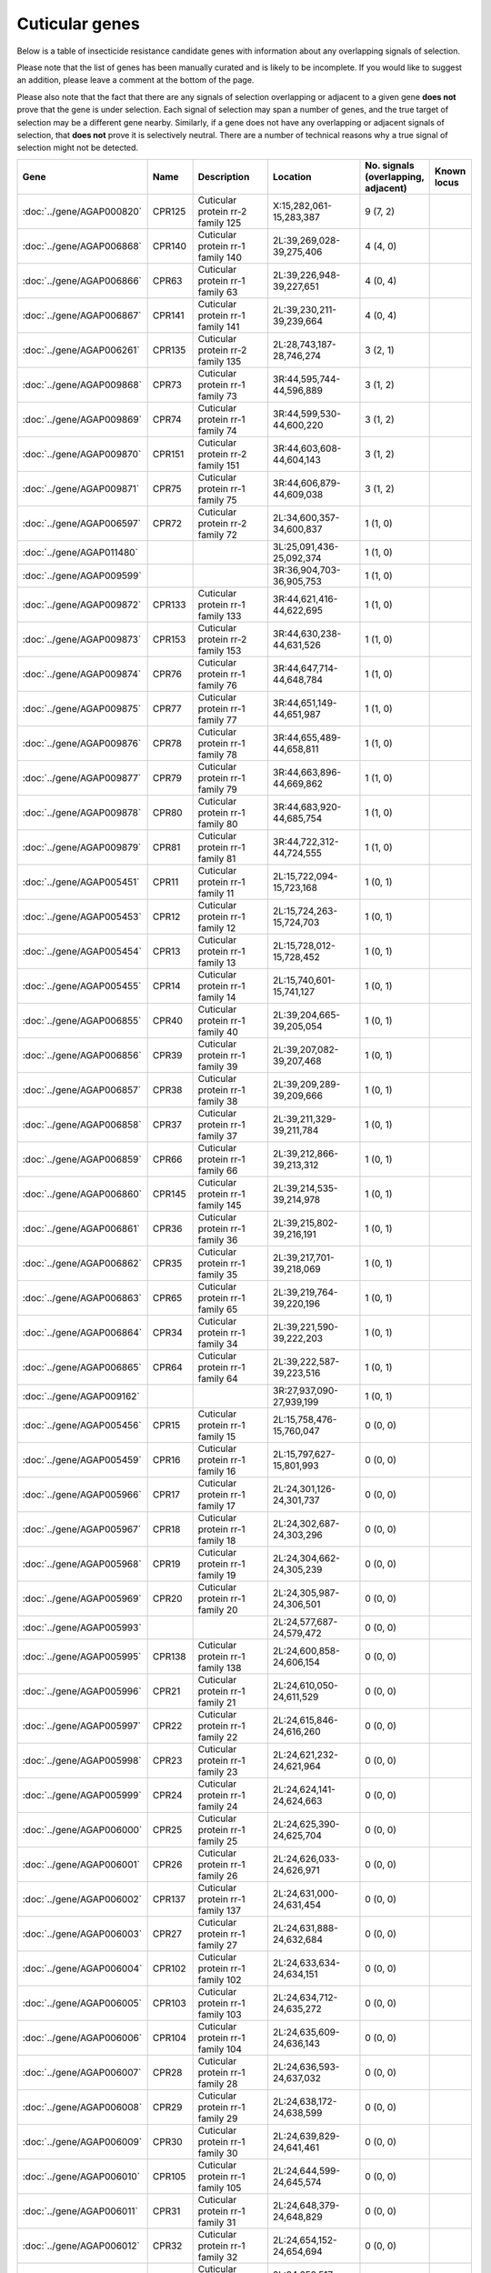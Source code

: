 

Cuticular genes
===============

Below is a table of insecticide resistance candidate genes with information about any
overlapping signals of selection.

Please note that the list of genes has been manually
curated and is likely to be incomplete. If you would like to suggest an addition, please
leave a comment at the bottom of the page.

Please also note that the fact that there are any signals of selection overlapping or
adjacent to a given gene **does not** prove that the gene is under selection. Each signal of
selection may span a number of genes, and the true target of selection may be a
different gene nearby. Similarly, if a gene does not have any overlapping or adjacent
signals of selection, that **does not** prove it is selectively neutral. There are a
number of technical reasons why a true signal of selection might not be detected.

.. cssclass:: table-hover
.. list-table::
    :widths: 10, 10, 40, 20, 10, 10
    :header-rows: 1

    * - Gene
      - Name
      - Description
      - Location
      - No. signals (overlapping, adjacent)
      - Known locus
    * - :doc:`../gene/AGAP000820`
      - CPR125
      - Cuticular protein rr-2 family 125
      - X:15,282,061-15,283,387
      - 9 (7, 2)
      - 
    * - :doc:`../gene/AGAP006868`
      - CPR140
      - Cuticular protein rr-1 family 140
      - 2L:39,269,028-39,275,406
      - 4 (4, 0)
      - 
    * - :doc:`../gene/AGAP006866`
      - CPR63
      - Cuticular protein rr-1 family 63
      - 2L:39,226,948-39,227,651
      - 4 (0, 4)
      - 
    * - :doc:`../gene/AGAP006867`
      - CPR141
      - Cuticular protein rr-1 family 141
      - 2L:39,230,211-39,239,664
      - 4 (0, 4)
      - 
    * - :doc:`../gene/AGAP006261`
      - CPR135
      - Cuticular protein rr-2 family 135
      - 2L:28,743,187-28,746,274
      - 3 (2, 1)
      - 
    * - :doc:`../gene/AGAP009868`
      - CPR73
      - Cuticular protein rr-1 family 73
      - 3R:44,595,744-44,596,889
      - 3 (1, 2)
      - 
    * - :doc:`../gene/AGAP009869`
      - CPR74
      - Cuticular protein rr-1 family 74
      - 3R:44,599,530-44,600,220
      - 3 (1, 2)
      - 
    * - :doc:`../gene/AGAP009870`
      - CPR151
      - Cuticular protein rr-2 family 151
      - 3R:44,603,608-44,604,143
      - 3 (1, 2)
      - 
    * - :doc:`../gene/AGAP009871`
      - CPR75
      - Cuticular protein rr-1 family 75
      - 3R:44,606,879-44,609,038
      - 3 (1, 2)
      - 
    * - :doc:`../gene/AGAP006597`
      - CPR72
      - Cuticular protein rr-2 family 72
      - 2L:34,600,357-34,600,837
      - 1 (1, 0)
      - 
    * - :doc:`../gene/AGAP011480`
      - 
      - 
      - 3L:25,091,436-25,092,374
      - 1 (1, 0)
      - 
    * - :doc:`../gene/AGAP009599`
      - 
      - 
      - 3R:36,904,703-36,905,753
      - 1 (1, 0)
      - 
    * - :doc:`../gene/AGAP009872`
      - CPR133
      - Cuticular protein rr-1 family 133
      - 3R:44,621,416-44,622,695
      - 1 (1, 0)
      - 
    * - :doc:`../gene/AGAP009873`
      - CPR153
      - Cuticular protein rr-2 family 153
      - 3R:44,630,238-44,631,526
      - 1 (1, 0)
      - 
    * - :doc:`../gene/AGAP009874`
      - CPR76
      - Cuticular protein rr-1 family 76
      - 3R:44,647,714-44,648,784
      - 1 (1, 0)
      - 
    * - :doc:`../gene/AGAP009875`
      - CPR77
      - Cuticular protein rr-1 family 77
      - 3R:44,651,149-44,651,987
      - 1 (1, 0)
      - 
    * - :doc:`../gene/AGAP009876`
      - CPR78
      - Cuticular protein rr-1 family 78
      - 3R:44,655,489-44,658,811
      - 1 (1, 0)
      - 
    * - :doc:`../gene/AGAP009877`
      - CPR79
      - Cuticular protein rr-1 family 79
      - 3R:44,663,896-44,669,862
      - 1 (1, 0)
      - 
    * - :doc:`../gene/AGAP009878`
      - CPR80
      - Cuticular protein rr-1 family 80
      - 3R:44,683,920-44,685,754
      - 1 (1, 0)
      - 
    * - :doc:`../gene/AGAP009879`
      - CPR81
      - Cuticular protein rr-1 family 81
      - 3R:44,722,312-44,724,555
      - 1 (1, 0)
      - 
    * - :doc:`../gene/AGAP005451`
      - CPR11
      - Cuticular protein rr-1 family 11
      - 2L:15,722,094-15,723,168
      - 1 (0, 1)
      - 
    * - :doc:`../gene/AGAP005453`
      - CPR12
      - Cuticular protein rr-1 family 12
      - 2L:15,724,263-15,724,703
      - 1 (0, 1)
      - 
    * - :doc:`../gene/AGAP005454`
      - CPR13
      - Cuticular protein rr-1 family 13
      - 2L:15,728,012-15,728,452
      - 1 (0, 1)
      - 
    * - :doc:`../gene/AGAP005455`
      - CPR14
      - Cuticular protein rr-1 family 14
      - 2L:15,740,601-15,741,127
      - 1 (0, 1)
      - 
    * - :doc:`../gene/AGAP006855`
      - CPR40
      - Cuticular protein rr-1 family 40
      - 2L:39,204,665-39,205,054
      - 1 (0, 1)
      - 
    * - :doc:`../gene/AGAP006856`
      - CPR39
      - Cuticular protein rr-1 family 39
      - 2L:39,207,082-39,207,468
      - 1 (0, 1)
      - 
    * - :doc:`../gene/AGAP006857`
      - CPR38
      - Cuticular protein rr-1 family 38
      - 2L:39,209,289-39,209,666
      - 1 (0, 1)
      - 
    * - :doc:`../gene/AGAP006858`
      - CPR37
      - Cuticular protein rr-1 family 37
      - 2L:39,211,329-39,211,784
      - 1 (0, 1)
      - 
    * - :doc:`../gene/AGAP006859`
      - CPR66
      - Cuticular protein rr-1 family 66
      - 2L:39,212,866-39,213,312
      - 1 (0, 1)
      - 
    * - :doc:`../gene/AGAP006860`
      - CPR145
      - Cuticular protein rr-1 family 145
      - 2L:39,214,535-39,214,978
      - 1 (0, 1)
      - 
    * - :doc:`../gene/AGAP006861`
      - CPR36
      - Cuticular protein rr-1 family 36
      - 2L:39,215,802-39,216,191
      - 1 (0, 1)
      - 
    * - :doc:`../gene/AGAP006862`
      - CPR35
      - Cuticular protein rr-1 family 35
      - 2L:39,217,701-39,218,069
      - 1 (0, 1)
      - 
    * - :doc:`../gene/AGAP006863`
      - CPR65
      - Cuticular protein rr-1 family 65
      - 2L:39,219,764-39,220,196
      - 1 (0, 1)
      - 
    * - :doc:`../gene/AGAP006864`
      - CPR34
      - Cuticular protein rr-1 family 34
      - 2L:39,221,590-39,222,203
      - 1 (0, 1)
      - 
    * - :doc:`../gene/AGAP006865`
      - CPR64
      - Cuticular protein rr-1 family 64
      - 2L:39,222,587-39,223,516
      - 1 (0, 1)
      - 
    * - :doc:`../gene/AGAP009162`
      - 
      - 
      - 3R:27,937,090-27,939,199
      - 1 (0, 1)
      - 
    * - :doc:`../gene/AGAP005456`
      - CPR15
      - Cuticular protein rr-1 family 15
      - 2L:15,758,476-15,760,047
      - 0 (0, 0)
      - 
    * - :doc:`../gene/AGAP005459`
      - CPR16
      - Cuticular protein rr-1 family 16
      - 2L:15,797,627-15,801,993
      - 0 (0, 0)
      - 
    * - :doc:`../gene/AGAP005966`
      - CPR17
      - Cuticular protein rr-1 family 17
      - 2L:24,301,126-24,301,737
      - 0 (0, 0)
      - 
    * - :doc:`../gene/AGAP005967`
      - CPR18
      - Cuticular protein rr-1 family 18
      - 2L:24,302,687-24,303,296
      - 0 (0, 0)
      - 
    * - :doc:`../gene/AGAP005968`
      - CPR19
      - Cuticular protein rr-1 family 19
      - 2L:24,304,662-24,305,239
      - 0 (0, 0)
      - 
    * - :doc:`../gene/AGAP005969`
      - CPR20
      - Cuticular protein rr-1 family 20
      - 2L:24,305,987-24,306,501
      - 0 (0, 0)
      - 
    * - :doc:`../gene/AGAP005993`
      - 
      - 
      - 2L:24,577,687-24,579,472
      - 0 (0, 0)
      - 
    * - :doc:`../gene/AGAP005995`
      - CPR138
      - Cuticular protein rr-1 family 138
      - 2L:24,600,858-24,606,154
      - 0 (0, 0)
      - 
    * - :doc:`../gene/AGAP005996`
      - CPR21
      - Cuticular protein rr-1 family 21
      - 2L:24,610,050-24,611,529
      - 0 (0, 0)
      - 
    * - :doc:`../gene/AGAP005997`
      - CPR22
      - Cuticular protein rr-1 family 22
      - 2L:24,615,846-24,616,260
      - 0 (0, 0)
      - 
    * - :doc:`../gene/AGAP005998`
      - CPR23
      - Cuticular protein rr-1 family 23
      - 2L:24,621,232-24,621,964
      - 0 (0, 0)
      - 
    * - :doc:`../gene/AGAP005999`
      - CPR24
      - Cuticular protein rr-1 family 24
      - 2L:24,624,141-24,624,663
      - 0 (0, 0)
      - 
    * - :doc:`../gene/AGAP006000`
      - CPR25
      - Cuticular protein rr-1 family 25
      - 2L:24,625,390-24,625,704
      - 0 (0, 0)
      - 
    * - :doc:`../gene/AGAP006001`
      - CPR26
      - Cuticular protein rr-1 family 26
      - 2L:24,626,033-24,626,971
      - 0 (0, 0)
      - 
    * - :doc:`../gene/AGAP006002`
      - CPR137
      - Cuticular protein rr-1 family 137
      - 2L:24,631,000-24,631,454
      - 0 (0, 0)
      - 
    * - :doc:`../gene/AGAP006003`
      - CPR27
      - Cuticular protein rr-1 family 27
      - 2L:24,631,888-24,632,684
      - 0 (0, 0)
      - 
    * - :doc:`../gene/AGAP006004`
      - CPR102
      - Cuticular protein rr-1 family 102
      - 2L:24,633,634-24,634,151
      - 0 (0, 0)
      - 
    * - :doc:`../gene/AGAP006005`
      - CPR103
      - Cuticular protein rr-1 family 103
      - 2L:24,634,712-24,635,272
      - 0 (0, 0)
      - 
    * - :doc:`../gene/AGAP006006`
      - CPR104
      - Cuticular protein rr-1 family 104
      - 2L:24,635,609-24,636,143
      - 0 (0, 0)
      - 
    * - :doc:`../gene/AGAP006007`
      - CPR28
      - Cuticular protein rr-1 family 28
      - 2L:24,636,593-24,637,032
      - 0 (0, 0)
      - 
    * - :doc:`../gene/AGAP006008`
      - CPR29
      - Cuticular protein rr-1 family 29
      - 2L:24,638,172-24,638,599
      - 0 (0, 0)
      - 
    * - :doc:`../gene/AGAP006009`
      - CPR30
      - Cuticular protein rr-1 family 30
      - 2L:24,639,829-24,641,461
      - 0 (0, 0)
      - 
    * - :doc:`../gene/AGAP006010`
      - CPR105
      - Cuticular protein rr-1 family 105
      - 2L:24,644,599-24,645,574
      - 0 (0, 0)
      - 
    * - :doc:`../gene/AGAP006011`
      - CPR31
      - Cuticular protein rr-1 family 31
      - 2L:24,648,379-24,648,829
      - 0 (0, 0)
      - 
    * - :doc:`../gene/AGAP006012`
      - CPR32
      - Cuticular protein rr-1 family 32
      - 2L:24,654,152-24,654,694
      - 0 (0, 0)
      - 
    * - :doc:`../gene/AGAP006013`
      - CPR33
      - Cuticular protein rr-1 family 33
      - 2L:24,658,517-24,659,081
      - 0 (0, 0)
      - 
    * - :doc:`../gene/AGAP006095`
      - CPR106
      - Cuticular protein rr-1 family 106
      - 2L:26,615,393-26,616,178
      - 0 (0, 0)
      - 
    * - :doc:`../gene/AGAP013248`
      - CPR139
      - Cuticular protein rr-2 family 139
      - 2L:29,525,422-29,530,487
      - 0 (0, 0)
      - 
    * - :doc:`../gene/AGAP006283`
      - CPR70
      - Cuticular protein rr-2 family 70
      - 2L:29,534,322-29,535,616
      - 0 (0, 0)
      - 
    * - :doc:`../gene/AGAP006321`
      - CPR71
      - Cuticular protein rr-2 family 71
      - 2L:29,573,241-29,574,367
      - 0 (0, 0)
      - 
    * - :doc:`../gene/AGAP006369`
      - CPR144
      - Cuticular protein rr-2 family 144
      - 2L:30,553,004-30,556,554
      - 0 (0, 0)
      - 
    * - :doc:`../gene/AGAP006370`
      - 
      - 
      - 2L:30,558,725-30,561,591
      - 0 (0, 0)
      - 
    * - :doc:`../gene/AGAP006497`
      - CPR134
      - Cuticular protein rr-2 family 134
      - 2L:33,052,163-33,062,575
      - 0 (0, 0)
      - 
    * - :doc:`../gene/AGAP006828`
      - CPR60
      - Cuticular protein rr-1 family 60
      - 2L:39,050,620-39,053,268
      - 0 (0, 0)
      - 
    * - :doc:`../gene/AGAP006829`
      - CPR59
      - Cuticular protein rr-1 family 59
      - 2L:39,074,233-39,077,008
      - 0 (0, 0)
      - 
    * - :doc:`../gene/AGAP006830`
      - CPR58
      - Cuticular protein rr-1 family 58
      - 2L:39,087,872-39,093,776
      - 0 (0, 0)
      - 
    * - :doc:`../gene/AGAP006831`
      - CPR57
      - Cuticular protein rr-1 family 57
      - 2L:39,110,972-39,111,693
      - 0 (0, 0)
      - 
    * - :doc:`../gene/AGAP006833`
      - CPR56
      - Cuticular protein rr-1 family 56
      - 2L:39,116,000-39,116,582
      - 0 (0, 0)
      - 
    * - :doc:`../gene/AGAP006834`
      - CPR69
      - Cuticular protein rr-1 family 69
      - 2L:39,116,981-39,117,868
      - 0 (0, 0)
      - 
    * - :doc:`../gene/AGAP006836`
      - CPR101
      - Cuticular protein rr-1 family 101
      - 2L:39,138,827-39,139,374
      - 0 (0, 0)
      - 
    * - :doc:`../gene/AGAP006837`
      - CPR55
      - Cuticular protein rr-1 family 55
      - 2L:39,151,550-39,152,078
      - 0 (0, 0)
      - 
    * - :doc:`../gene/AGAP006838`
      - CPR68
      - Cuticular protein rr-1 family 68
      - 2L:39,153,888-39,162,819
      - 0 (0, 0)
      - 
    * - :doc:`../gene/AGAP006839`
      - CPR67
      - Cuticular protein rr-1 family 67
      - 2L:39,170,757-39,171,972
      - 0 (0, 0)
      - 
    * - :doc:`../gene/AGAP006840`
      - CPR136
      - Cuticular protein rr-1 family 136
      - 2L:39,174,559-39,175,063
      - 0 (0, 0)
      - 
    * - :doc:`../gene/AGAP006841`
      - CPR54
      - Cuticular protein rr-1 family 54
      - 2L:39,176,561-39,177,057
      - 0 (0, 0)
      - 
    * - :doc:`../gene/AGAP006842`
      - CPR53
      - Cuticular protein rr-1 family 53
      - 2L:39,178,730-39,179,226
      - 0 (0, 0)
      - 
    * - :doc:`../gene/AGAP006843`
      - CPR52
      - Cuticular protein rr-1 family 52
      - 2L:39,181,044-39,181,492
      - 0 (0, 0)
      - 
    * - :doc:`../gene/AGAP006844`
      - CPR51
      - Cuticular protein rr-1 family 51
      - 2L:39,183,142-39,183,638
      - 0 (0, 0)
      - 
    * - :doc:`../gene/AGAP006845`
      - CPR50
      - Cuticular protein rr-1 family 50
      - 2L:39,185,138-39,185,622
      - 0 (0, 0)
      - 
    * - :doc:`../gene/AGAP006846`
      - CPR49
      - Cuticular protein rr-1 family 49
      - 2L:39,186,318-39,186,814
      - 0 (0, 0)
      - 
    * - :doc:`../gene/AGAP006847`
      - CPR48
      - Cuticular protein rr-1 family 48
      - 2L:39,187,823-39,188,287
      - 0 (0, 0)
      - 
    * - :doc:`../gene/AGAP006848`
      - CPR47
      - Cuticular protein rr-1 family 47
      - 2L:39,189,587-39,190,043
      - 0 (0, 0)
      - 
    * - :doc:`../gene/AGAP006849`
      - CPR46
      - Cuticular protein rr-1 family 46
      - 2L:39,192,163-39,192,861
      - 0 (0, 0)
      - 
    * - :doc:`../gene/AGAP006850`
      - CPR45
      - Cuticular protein rr-1 family 45
      - 2L:39,194,109-39,194,498
      - 0 (0, 0)
      - 
    * - :doc:`../gene/AGAP006851`
      - CPR44
      - Cuticular protein rr-1 family 44
      - 2L:39,195,928-39,196,317
      - 0 (0, 0)
      - 
    * - :doc:`../gene/AGAP006852`
      - CPR43
      - Cuticular protein rr-1 family 43
      - 2L:39,198,204-39,198,593
      - 0 (0, 0)
      - 
    * - :doc:`../gene/AGAP006853`
      - CPR42
      - Cuticular protein rr-1 family 42
      - 2L:39,200,923-39,201,294
      - 0 (0, 0)
      - 
    * - :doc:`../gene/AGAP006854`
      - CPR41
      - Cuticular protein rr-1 family 41
      - 2L:39,202,721-39,203,110
      - 0 (0, 0)
      - 
    * - :doc:`../gene/AGAP006931`
      - CPR111
      - Cuticular protein rr-2 family 111
      - 2L:40,110,606-40,111,688
      - 0 (0, 0)
      - 
    * - :doc:`../gene/AGAP007040`
      - CPR61
      - Cuticular protein rr-1 family 61
      - 2L:41,340,737-41,341,351
      - 0 (0, 0)
      - 
    * - :doc:`../gene/AGAP007042`
      - CPR62
      - Cuticular protein rr-1 family 62
      - 2L:41,386,757-41,387,540
      - 0 (0, 0)
      - 
    * - :doc:`../gene/AGAP001664`
      - CPR1
      - Cuticular protein rr-2 family 1
      - 2R:7,639,417-7,640,126
      - 0 (0, 0)
      - 
    * - :doc:`../gene/AGAP001665`
      - CPR2
      - Cuticular protein rr-2 family 2
      - 2R:7,642,571-7,643,437
      - 0 (0, 0)
      - 
    * - :doc:`../gene/AGAP001666`
      - CPR3
      - Cuticular protein rr-2 family 3
      - 2R:7,645,435-7,646,297
      - 0 (0, 0)
      - 
    * - :doc:`../gene/AGAP001667`
      - CPR4
      - Cuticular protein rr-2 family 4
      - 2R:7,648,891-7,649,756
      - 0 (0, 0)
      - 
    * - :doc:`../gene/AGAP001668`
      - CPR5
      - Cuticular protein rr-2 family 5
      - 2R:7,651,641-7,652,462
      - 0 (0, 0)
      - 
    * - :doc:`../gene/AGAP001669`
      - CPR6
      - Cuticular protein rr-2 family 6
      - 2R:7,656,373-7,657,277
      - 0 (0, 0)
      - 
    * - :doc:`../gene/AGAP002612`
      - CPR7
      - Cuticular protein rr-1 family 7
      - 2R:24,141,504-24,141,978
      - 0 (0, 0)
      - 
    * - :doc:`../gene/AGAP002613`
      - CPR8
      - Cuticular protein rr-1 family 8
      - 2R:24,143,091-24,143,991
      - 0 (0, 0)
      - 
    * - :doc:`../gene/AGAP002726`
      - CPR9
      - Cuticular protein rr-1 family 9
      - 2R:26,282,085-26,283,004
      - 0 (0, 0)
      - 
    * - :doc:`../gene/AGAP002994`
      - CPR10
      - Cuticular protein rr-2 family 10
      - 2R:30,716,523-30,717,472
      - 0 (0, 0)
      - 
    * - :doc:`../gene/AGAP003037`
      - 
      - 
      - 2R:31,282,989-31,291,664
      - 0 (0, 0)
      - 
    * - :doc:`../gene/AGAP003375`
      - CPR114
      - Cuticular protein rr-2 family 114
      - 2R:37,163,718-37,164,578
      - 0 (0, 0)
      - 
    * - :doc:`../gene/AGAP003377`
      - CPR115
      - Cuticular protein rr-2 family 115
      - 2R:37,169,887-37,170,669
      - 0 (0, 0)
      - 
    * - :doc:`../gene/AGAP003378`
      - CPR116
      - Cuticular protein rr-2 family 116
      - 2R:37,170,950-37,171,841
      - 0 (0, 0)
      - 
    * - :doc:`../gene/AGAP003379`
      - CPR117
      - Cuticular protein rr-2 family 117
      - 2R:37,176,050-37,176,719
      - 0 (0, 0)
      - 
    * - :doc:`../gene/AGAP003380`
      - CPR118
      - Cuticular protein rr-2 family 118
      - 2R:37,179,808-37,180,612
      - 0 (0, 0)
      - 
    * - :doc:`../gene/AGAP003381`
      - CPR119
      - Cuticular protein rr-2 family 119
      - 2R:37,183,145-37,183,908
      - 0 (0, 0)
      - 
    * - :doc:`../gene/AGAP003382`
      - CPR120
      - Cuticular protein rr-2 family 120
      - 2R:37,186,542-37,187,284
      - 0 (0, 0)
      - 
    * - :doc:`../gene/AGAP003383`
      - CPR121
      - Cuticular protein rr-2 family 121
      - 2R:37,191,409-37,192,172
      - 0 (0, 0)
      - 
    * - :doc:`../gene/AGAP003384`
      - CPR122
      - Cuticular protein rr-2 family 122
      - 2R:37,194,861-37,195,642
      - 0 (0, 0)
      - 
    * - :doc:`../gene/AGAP003385`
      - CPR123
      - Cuticular protein rr-2 family 123
      - 2R:37,198,552-37,199,210
      - 0 (0, 0)
      - 
    * - :doc:`../gene/AGAP003390`
      - CPR124
      - Cuticular protein rr-2 family 124
      - 2R:37,233,314-37,234,810
      - 0 (0, 0)
      - 
    * - :doc:`../gene/AGAP010369`
      - CPR112
      - Cuticular protein rr-2 family 112
      - 3L:2,279,614-2,280,171
      - 0 (0, 0)
      - 
    * - :doc:`../gene/AGAP010717`
      - CPR143
      - Cuticular protein rr-2 family 143
      - 3L:8,939,373-8,941,390
      - 0 (0, 0)
      - 
    * - :doc:`../gene/AGAP010848`
      - 
      - 
      - 3L:11,964,898-11,967,393
      - 0 (0, 0)
      - 
    * - :doc:`../gene/AGAP010887`
      - CPR113
      - Cuticular protein rr-2 family 113
      - 3L:12,573,817-12,576,196
      - 0 (0, 0)
      - 
    * - :doc:`../gene/AGAP028413`
      - 
      - 
      - 3L:24,946,677-24,947,297
      - 0 (0, 0)
      - 
    * - :doc:`../gene/AGAP011505`
      - 
      - 
      - 3L:25,724,163-25,726,719
      - 0 (0, 0)
      - 
    * - :doc:`../gene/AGAP011506`
      - 
      - 
      - 3L:25,745,946-25,746,610
      - 0 (0, 0)
      - 
    * - :doc:`../gene/AGAP007980`
      - CPCFC1
      - Cuticular protein cpcfc family (cpcfc1)
      - 3R:3,648,524-3,649,937
      - 0 (0, 0)
      - 
    * - :doc:`../gene/AGAP008960`
      - CPR110
      - Cuticular protein rr-2 family 110
      - 3R:22,056,035-22,057,957
      - 0 (0, 0)
      - 
    * - :doc:`../gene/AGAP010095`
      - CPR82
      - Cuticular protein rr-2 family 82
      - 3R:49,072,001-49,072,921
      - 0 (0, 0)
      - 
    * - :doc:`../gene/AGAP010097`
      - CPR107
      - Cuticular protein rr-2 family 107
      - 3R:49,126,660-49,127,265
      - 0 (0, 0)
      - 
    * - :doc:`../gene/AGAP010098`
      - CPR83
      - Cuticular protein rr-2 family 83
      - 3R:49,131,810-49,132,540
      - 0 (0, 0)
      - 
    * - :doc:`../gene/AGAP010099`
      - CPR108
      - Cuticular protein rr-2 family 108
      - 3R:49,136,221-49,136,690
      - 0 (0, 0)
      - 
    * - :doc:`../gene/AGAP010100`
      - CPR84
      - Cuticular protein rr-2 family 84
      - 3R:49,137,589-49,138,196
      - 0 (0, 0)
      - 
    * - :doc:`../gene/AGAP010101`
      - CPR85
      - Cuticular protein rr-2 family 85
      - 3R:49,142,195-49,142,795
      - 0 (0, 0)
      - 
    * - :doc:`../gene/AGAP013367`
      - CPR155
      - Cuticular protein rr-2 family 155
      - 3R:49,143,471-49,143,926
      - 0 (0, 0)
      - 
    * - :doc:`../gene/AGAP010102`
      - CPR148
      - Cuticular protein rr-2 family 148
      - 3R:49,145,852-49,147,426
      - 0 (0, 0)
      - 
    * - :doc:`../gene/AGAP010103`
      - CPR86
      - Cuticular protein rr-2 family 86
      - 3R:49,150,129-49,150,590
      - 0 (0, 0)
      - 
    * - :doc:`../gene/AGAP010104`
      - CPR87
      - Cuticular protein rr-2 family 87
      - 3R:49,155,284-49,155,745
      - 0 (0, 0)
      - 
    * - :doc:`../gene/AGAP010105`
      - CPR88
      - Cuticular protein rr-2 family 88
      - 3R:49,157,894-49,158,335
      - 0 (0, 0)
      - 
    * - :doc:`../gene/AGAP010106`
      - CPR89
      - Cuticular protein rr-2 family 89
      - 3R:49,160,573-49,161,034
      - 0 (0, 0)
      - 
    * - :doc:`../gene/AGAP010107`
      - CPR90
      - Cuticular protein rr-2 family 90
      - 3R:49,164,519-49,164,980
      - 0 (0, 0)
      - 
    * - :doc:`../gene/AGAP010108`
      - CPR91
      - Cuticular protein rr-2 family 91
      - 3R:49,169,540-49,169,977
      - 0 (0, 0)
      - 
    * - :doc:`../gene/AGAP010109`
      - CPR150
      - Cuticular protein 150
      - 3R:49,182,656-49,183,063
      - 0 (0, 0)
      - 
    * - :doc:`../gene/AGAP010112`
      - CPR92
      - Cuticular protein rr-2 family 92
      - 3R:49,190,235-49,191,000
      - 0 (0, 0)
      - 
    * - :doc:`../gene/AGAP010113`
      - CPR93
      - Cuticular protein rr-2 family 93
      - 3R:49,193,017-49,193,877
      - 0 (0, 0)
      - 
    * - :doc:`../gene/AGAP010114`
      - CPR94
      - Cuticular protein rr-2 family 94
      - 3R:49,196,276-49,197,137
      - 0 (0, 0)
      - 
    * - :doc:`../gene/AGAP010116`
      - CPR109
      - Cuticular protein rr-2 family 109
      - 3R:49,210,876-49,211,678
      - 0 (0, 0)
      - 
    * - :doc:`../gene/AGAP010117`
      - CPR95
      - Cuticular protein rr-2 family 95
      - 3R:49,215,715-49,216,528
      - 0 (0, 0)
      - 
    * - :doc:`../gene/AGAP013749`
      - 
      - 
      - 3R:49,219,789-49,220,479
      - 0 (0, 0)
      - 
    * - :doc:`../gene/AGAP010119`
      - CPR96
      - Cuticular protein rr-2 family 96
      - 3R:49,220,511-49,221,282
      - 0 (0, 0)
      - 
    * - :doc:`../gene/AGAP010120`
      - CPR97
      - Cuticular protein rr-2 family 97
      - 3R:49,227,988-49,228,876
      - 0 (0, 0)
      - 
    * - :doc:`../gene/AGAP010121`
      - CPR149
      - Cuticular protein 149
      - 3R:49,230,063-49,230,500
      - 0 (0, 0)
      - 
    * - :doc:`../gene/AGAP010122`
      - CPR132
      - Cuticular protein rr-2 family 132
      - 3R:49,237,420-49,238,561
      - 0 (0, 0)
      - 
    * - :doc:`../gene/AGAP010123`
      - CPR131
      - Cuticular protein rr-2 family 131
      - 3R:49,239,832-49,240,516
      - 0 (0, 0)
      - 
    * - :doc:`../gene/AGAP010124`
      - CPR98
      - Cuticular protein rr-2 family 98
      - 3R:49,242,946-49,243,750
      - 0 (0, 0)
      - 
    * - :doc:`../gene/AGAP010126`
      - CPR142
      - Cuticular protein rr-2 family 142
      - 3R:49,251,731-49,252,603
      - 0 (0, 0)
      - 
    * - :doc:`../gene/AGAP010127`
      - CPR99
      - Cuticular protein rr-2 family 99
      - 3R:49,254,604-49,255,464
      - 0 (0, 0)
      - 
    * - :doc:`../gene/AGAP010128`
      - CPR100
      - Cuticular protein rr-2 family 100
      - 3R:49,260,060-49,260,851
      - 0 (0, 0)
      - 
    * - :doc:`../gene/AGAP012462`
      - CPR147
      - Cuticular protein rr-2 family 147
      - UNKN:4,254,931-4,258,877
      - 0 (0, 0)
      - 
    * - :doc:`../gene/AGAP012466`
      - CPR146
      - Cuticular protein rr-2 family 146
      - UNKN:4,564,723-4,589,021
      - 0 (0, 0)
      - 
    * - :doc:`../gene/AGAP012487`
      - CPR152
      - Cuticular protein rr-2 family 152
      - UNKN:6,967,611-6,970,199
      - 0 (0, 0)
      - 
    * - :doc:`../gene/AGAP012728`
      - 
      - 
      - UNKN:25,702,977-25,704,500
      - 0 (0, 0)
      - 
    * - :doc:`../gene/AGAP012750`
      - 
      - 
      - UNKN:27,000,702-27,001,018
      - 0 (0, 0)
      - 
    * - :doc:`../gene/AGAP012795`
      - 
      - 
      - UNKN:29,527,873-29,528,133
      - 0 (0, 0)
      - 
    * - :doc:`../gene/AGAP012866`
      - 
      - 
      - UNKN:34,987,366-34,988,032
      - 0 (0, 0)
      - 
    * - :doc:`../gene/AGAP000047`
      - CPR130
      - Cuticular protein rr-2 family 130
      - X:752,557-754,633
      - 0 (0, 0)
      - 
    * - :doc:`../gene/AGAP000085`
      - CPR129
      - Cuticular protein rr-2 family 129
      - X:1,433,119-1,435,719
      - 0 (0, 0)
      - 
    * - :doc:`../gene/AGAP000177`
      - CPR128
      - Cuticular protein rr-2 family 128
      - X:2,980,078-2,981,108
      - 0 (0, 0)
      - 
    * - :doc:`../gene/AGAP000344`
      - CPR127
      - Cuticular protein rr-1 family 127
      - X:5,961,988-5,967,875
      - 0 (0, 0)
      - 
    * - :doc:`../gene/AGAP000345`
      - CPR126
      - Cuticular protein rr-2 family 126
      - X:5,983,741-5,996,498
      - 0 (0, 0)
      - 
    * - :doc:`../gene/AGAP000744`
      - 
      - 
      - X:13,623,925-13,626,564
      - 0 (0, 0)
      - 
    * - :doc:`../gene/AGAP000745`
      - 
      - 
      - X:13,656,841-13,668,016
      - 0 (0, 0)
      - 
    

Comments
--------


.. raw:: html

    <div id="disqus_thread"></div>
    <script>
    
    var disqus_config = function () {
        this.page.identifier = '/ir-candidate/cuticular';
    };
    
    (function() { // DON'T EDIT BELOW THIS LINE
    var d = document, s = d.createElement('script');
    s.src = 'https://agam-selection-atlas.disqus.com/embed.js';
    s.setAttribute('data-timestamp', +new Date());
    (d.head || d.body).appendChild(s);
    })();
    </script>
    <noscript>Please enable JavaScript to view the <a href="https://disqus.com/?ref_noscript">comments.</a></noscript>


